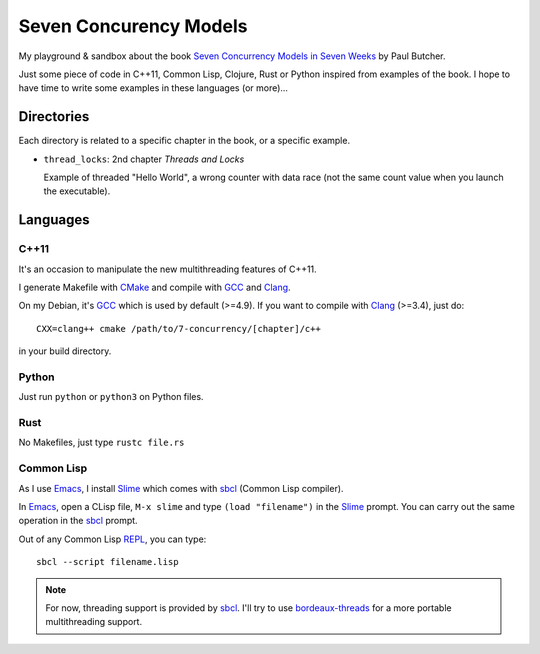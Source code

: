 
Seven Concurency Models
#######################

My playground & sandbox about the book `Seven Concurrency Models in Seven Weeks
<https://pragprog.com/book/pb7con/seven-concurrency-models-in-seven-weeks>`_ by
Paul Butcher.

Just some piece of code in C++11, Common Lisp, Clojure, Rust or Python inspired
from examples of the book. I hope to have time to write some examples in these
languages (or more)...

Directories
===========

Each directory is related to a specific chapter in the book, or a specific
example.

* ``thread_locks``: 2nd chapter *Threads and Locks*

  Example of threaded "Hello World", a wrong counter with data race (not the
  same count value when you launch the executable).

Languages
=========

C++11
-----

It's an occasion to manipulate the new multithreading features of C++11.

I generate Makefile with CMake_ and compile with GCC_ and Clang_.

On my Debian, it's GCC_ which is used by default (>=4.9). If you want to compile
with Clang_ (>=3.4), just do:

::

   CXX=clang++ cmake /path/to/7-concurrency/[chapter]/c++

in your build directory.

Python
------

Just run ``python`` or ``python3`` on Python files.

Rust
----

No Makefiles, just type ``rustc file.rs``

Common Lisp
-----------

As I use Emacs_, I install Slime_ which comes with sbcl_ (Common Lisp compiler).

In Emacs_, open a CLisp file, ``M-x slime`` and type ``(load "filename")`` in
the Slime_ prompt. You can carry out the same operation in the sbcl_ prompt.

Out of any Common Lisp REPL_, you can type:

::

   sbcl --script filename.lisp

.. note::

   For now, threading support is provided by sbcl_. I'll try to use
   bordeaux-threads_ for a more portable multithreading support.

.. Some links
.. _CMake: http://www.cmake.org/
.. _GCC: https://gcc.gnu.org/
.. _Clang: http://clang.llvm.org/
.. _Emacs: http://www.gnu.org/software/emacs/
.. _Slime: https://common-lisp.net/project/slime/
.. _sbcl: http://www.sbcl.org/
.. _REPL: http://en.wikipedia.org/wiki/Read%E2%80%93eval%E2%80%93print_loop
.. _bordeaux-threads: https://trac.common-lisp.net/bordeaux-threads/wiki/ApiDocumentation
